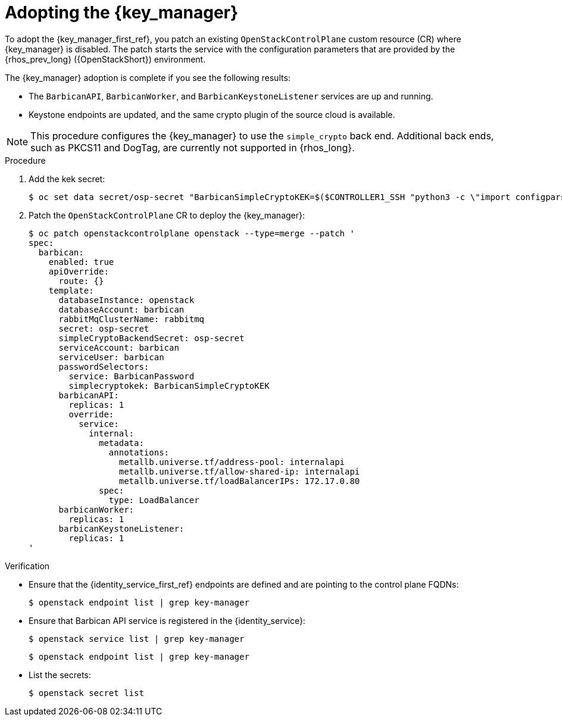 [id="adopting-the-key-manager-service_{context}"]

= Adopting the {key_manager}

To adopt the {key_manager_first_ref}, you patch an existing `OpenStackControlPlane` custom resource (CR) where {key_manager} is disabled. The patch starts the service with the configuration parameters that are provided by the {rhos_prev_long} ({OpenStackShort}) environment.

The {key_manager} adoption is complete if you see the following results:

* The `BarbicanAPI`, `BarbicanWorker`, and `BarbicanKeystoneListener` services are up and running.
* Keystone endpoints are updated, and the same crypto plugin of the source cloud is available.

[NOTE]
This procedure configures the {key_manager} to use the `simple_crypto` back end. Additional back ends, such as PKCS11 and DogTag, are currently not supported in {rhos_long}.

.Procedure

. Add the kek secret:
+
----
$ oc set data secret/osp-secret "BarbicanSimpleCryptoKEK=$($CONTROLLER1_SSH "python3 -c \"import configparser; c = configparser.ConfigParser(); c.read('/var/lib/config-data/puppet-generated/barbican/etc/barbican/barbican.conf'); print(c['simple_crypto_plugin']['kek'])\"")"
----

. Patch the `OpenStackControlPlane` CR to deploy the {key_manager}:
+
----
$ oc patch openstackcontrolplane openstack --type=merge --patch '
spec:
  barbican:
    enabled: true
    apiOverride:
      route: {}
    template:
      databaseInstance: openstack
      databaseAccount: barbican
      rabbitMqClusterName: rabbitmq
      secret: osp-secret
      simpleCryptoBackendSecret: osp-secret
      serviceAccount: barbican
      serviceUser: barbican
      passwordSelectors:
        service: BarbicanPassword
        simplecryptokek: BarbicanSimpleCryptoKEK
      barbicanAPI:
        replicas: 1
        override:
          service:
            internal:
              metadata:
                annotations:
                  metallb.universe.tf/address-pool: internalapi
                  metallb.universe.tf/allow-shared-ip: internalapi
                  metallb.universe.tf/loadBalancerIPs: 172.17.0.80
              spec:
                type: LoadBalancer
      barbicanWorker:
        replicas: 1
      barbicanKeystoneListener:
        replicas: 1
'
----

.Verification

* Ensure that the {identity_service_first_ref} endpoints are defined and are pointing to the control plane FQDNs:
+
----
$ openstack endpoint list | grep key-manager
----

* Ensure that Barbican API service is registered in the {identity_service}:
+
----
$ openstack service list | grep key-manager
----
+
----
$ openstack endpoint list | grep key-manager
----

* List the secrets:
+
----
$ openstack secret list
----

//**TODO: Once different crypto plugins are supported, additional lines test those should be added.
